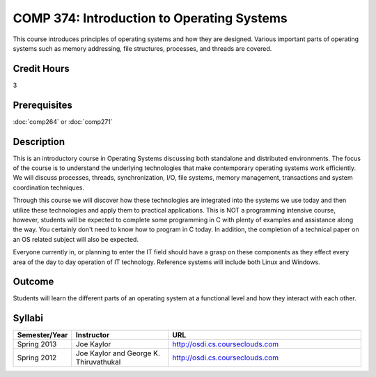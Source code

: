 .. index:: introduction to operating systems
   operating systems

COMP 374: Introduction to Operating Systems
=====================================================

This course introduces principles of operating systems and how they are designed.  Various important parts of operating systems such as memory addressing, file structures, processes, and threads are covered. 

Credit Hours
-------------------

3

Prerequisites
--------------------

:doc:`comp264` or :doc:`comp271`

Description
--------------------

This is an introductory course in Operating Systems discussing both standalone
and distributed environments. The focus of the course is to understand the
underlying technologies that make contemporary operating systems work
efficiently. We will discuss processes, threads, synchronization, I/O, file
systems, memory management, transactions and system coordination techniques.

Through this course we will discover how these technologies are integrated
into the systems we use today and then utilize these technologies and apply
them to practical applications. This is NOT a programming intensive course,
however, students will be expected to complete some programming in C with
plenty of examples and assistance along the way. You certainly don't need to
know how to program in C today. In addition, the completion of a technical
paper on an OS related subject will also be expected.

Everyone currently in, or planning to enter the IT field should have a grasp
on these components as they effect every area of the day to day operation of
IT technology. Reference systems will include both Linux and Windows.

Outcome
----------

Students will learn the different parts of an operating system at a functional level and how they interact with each other.

Syllabi
---------------------

.. csv-table:: 
   	:header: "Semester/Year", "Instructor", "URL"
   	:widths: 15, 25, 50

	"Spring 2013", "Joe Kaylor", "http://osdi.cs.courseclouds.com"
	"Spring 2012", "Joe Kaylor and George K. Thiruvathukal", "http://osdi.cs.courseclouds.com"
